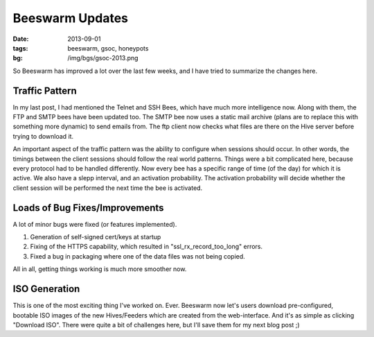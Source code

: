 Beeswarm Updates
================

:date: 2013-09-01
:tags: beeswarm, gsoc, honeypots
:bg: /img/bgs/gsoc-2013.png

So Beeswarm has improved a lot over the last few weeks, and I have
tried to summarize the changes here.

Traffic Pattern
---------------

In my last post, I had mentioned the Telnet and SSH Bees, which have much
more intelligence now. Along with them, the FTP and SMTP bees have been
updated too. The SMTP bee now uses a static mail archive (plans are to
replace this with something more dynamic) to send emails from. The ftp
client now checks what files are there on the Hive server before trying to
download it.

An important aspect of the traffic pattern was the ability to configure
when sessions should occur. In other words, the timings between the client
sessions should follow the real world patterns. Things were a bit complicated
here, because every protocol had to be handled differently. Now every bee
has a specific range of time (of the day) for which it is active. We also
have a slepp interval, and an activation probability. The activation
probability will decide whether the client session will be performed the
next time the bee is activated.

Loads of Bug Fixes/Improvements
-------------------------------

A lot of minor bugs were fixed (or features implemented).

1) Generation of self-signed cert/keys at startup
2) Fixing of the HTTPS capability, which resulted in "ssl_rx_record_too_long" errors.
3) Fixed a bug in packaging where one of the data files was not being copied.

All in all, getting things working is much more smoother now.

ISO Generation
--------------

This is one of the most exciting thing I've worked on. Ever. Beeswarm now
let's users download pre-configured, bootable ISO images of the new Hives/Feeders
which are created from the web-interface. And it's as simple as clicking "Download
ISO". There were quite a bit of challenges here, but I'll save them for my next
blog post ;)
